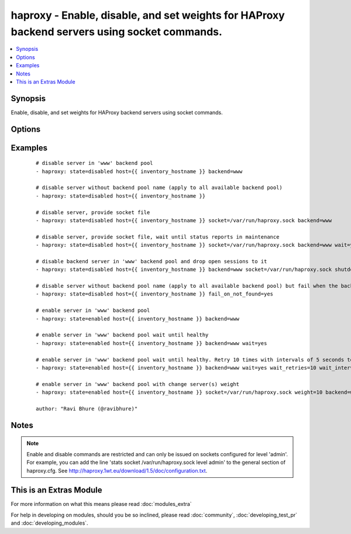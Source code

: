 .. _haproxy:


haproxy - Enable, disable, and set weights for HAProxy backend servers using socket commands.
+++++++++++++++++++++++++++++++++++++++++++++++++++++++++++++++++++++++++++++++++++++++++++++

.. versionadded:: 1.9


.. contents::
   :local:
   :depth: 1


Synopsis
--------

Enable, disable, and set weights for HAProxy backend servers using socket commands.




Options
-------

.. raw:: html

    <table border=1 cellpadding=4>
    <tr>
    <th class="head">parameter</th>
    <th class="head">required</th>
    <th class="head">default</th>
    <th class="head">choices</th>
    <th class="head">comments</th>
    </tr>
            <tr>
    <td>backend<br/><div style="font-size: small;"></div></td>
    <td>no</td>
    <td>auto-detected</td>
        <td><ul></ul></td>
        <td><div>Name of the HAProxy backend pool.</div></td></tr>
            <tr>
    <td>fail_on_not_found<br/><div style="font-size: small;"> (added in 2.2)</div></td>
    <td>no</td>
    <td></td>
        <td><ul></ul></td>
        <td><div>Fail whenever trying to enable/disable a backend host that does not exist</div></td></tr>
            <tr>
    <td>host<br/><div style="font-size: small;"></div></td>
    <td>yes</td>
    <td></td>
        <td><ul></ul></td>
        <td><div>Name of the backend host to change.</div></td></tr>
            <tr>
    <td>shutdown_sessions<br/><div style="font-size: small;"></div></td>
    <td>no</td>
    <td></td>
        <td><ul></ul></td>
        <td><div>When disabling a server, immediately terminate all the sessions attached to the specified server. This can be used to terminate long-running sessions after a server is put into maintenance mode.</div></td></tr>
            <tr>
    <td>socket<br/><div style="font-size: small;"></div></td>
    <td>no</td>
    <td>/var/run/haproxy.sock</td>
        <td><ul></ul></td>
        <td><div>Path to the HAProxy socket file.</div></td></tr>
            <tr>
    <td>state<br/><div style="font-size: small;"></div></td>
    <td>yes</td>
    <td></td>
        <td><ul><li>enabled</li><li>disabled</li></ul></td>
        <td><div>Desired state of the provided backend host.</div></td></tr>
            <tr>
    <td>wait<br/><div style="font-size: small;"> (added in 2.0)</div></td>
    <td>no</td>
    <td></td>
        <td><ul></ul></td>
        <td><div>Wait until the server reports a status of 'UP' when `state=enabled`, or status of 'MAINT' when `state=disabled`.</div></td></tr>
            <tr>
    <td>wait_interval<br/><div style="font-size: small;"> (added in 2.0)</div></td>
    <td>no</td>
    <td>5</td>
        <td><ul></ul></td>
        <td><div>Number of seconds to wait between retries.</div></td></tr>
            <tr>
    <td>wait_retries<br/><div style="font-size: small;"> (added in 2.0)</div></td>
    <td>no</td>
    <td>25</td>
        <td><ul></ul></td>
        <td><div>Number of times to check for status after changing the state.</div></td></tr>
            <tr>
    <td>weight<br/><div style="font-size: small;"></div></td>
    <td>no</td>
    <td></td>
        <td><ul></ul></td>
        <td><div>The value passed in argument. If the value ends with the `%` sign, then the new weight will be relative to the initially configured weight. Relative weights are only permitted between 0 and 100% and absolute weights are permitted between 0 and 256.</div></td></tr>
        </table>
    </br>



Examples
--------

 ::

    # disable server in 'www' backend pool
    - haproxy: state=disabled host={{ inventory_hostname }} backend=www
    
    # disable server without backend pool name (apply to all available backend pool)
    - haproxy: state=disabled host={{ inventory_hostname }}
    
    # disable server, provide socket file
    - haproxy: state=disabled host={{ inventory_hostname }} socket=/var/run/haproxy.sock backend=www
    
    # disable server, provide socket file, wait until status reports in maintenance
    - haproxy: state=disabled host={{ inventory_hostname }} socket=/var/run/haproxy.sock backend=www wait=yes
    
    # disable backend server in 'www' backend pool and drop open sessions to it
    - haproxy: state=disabled host={{ inventory_hostname }} backend=www socket=/var/run/haproxy.sock shutdown_sessions=true
    
    # disable server without backend pool name (apply to all available backend pool) but fail when the backend host is not found
    - haproxy: state=disabled host={{ inventory_hostname }} fail_on_not_found=yes
    
    # enable server in 'www' backend pool
    - haproxy: state=enabled host={{ inventory_hostname }} backend=www
    
    # enable server in 'www' backend pool wait until healthy
    - haproxy: state=enabled host={{ inventory_hostname }} backend=www wait=yes
    
    # enable server in 'www' backend pool wait until healthy. Retry 10 times with intervals of 5 seconds to retrieve the health
    - haproxy: state=enabled host={{ inventory_hostname }} backend=www wait=yes wait_retries=10 wait_interval=5
    
    # enable server in 'www' backend pool with change server(s) weight
    - haproxy: state=enabled host={{ inventory_hostname }} socket=/var/run/haproxy.sock weight=10 backend=www
    
    author: "Ravi Bhure (@ravibhure)"


Notes
-----

.. note:: Enable and disable commands are restricted and can only be issued on sockets configured for level 'admin'. For example, you can add the line 'stats socket /var/run/haproxy.sock level admin' to the general section of haproxy.cfg. See http://haproxy.1wt.eu/download/1.5/doc/configuration.txt.


    
This is an Extras Module
------------------------

For more information on what this means please read :doc:`modules_extra`

    
For help in developing on modules, should you be so inclined, please read :doc:`community`, :doc:`developing_test_pr` and :doc:`developing_modules`.

